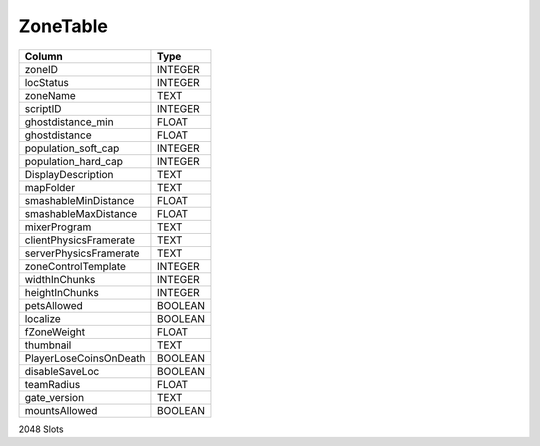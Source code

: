 ZoneTable
---------

==================================================  ==========
Column                                              Type      
==================================================  ==========
zoneID                                              INTEGER   
locStatus                                           INTEGER   
zoneName                                            TEXT      
scriptID                                            INTEGER   
ghostdistance_min                                   FLOAT     
ghostdistance                                       FLOAT     
population_soft_cap                                 INTEGER   
population_hard_cap                                 INTEGER   
DisplayDescription                                  TEXT      
mapFolder                                           TEXT      
smashableMinDistance                                FLOAT     
smashableMaxDistance                                FLOAT     
mixerProgram                                        TEXT      
clientPhysicsFramerate                              TEXT      
serverPhysicsFramerate                              TEXT      
zoneControlTemplate                                 INTEGER   
widthInChunks                                       INTEGER   
heightInChunks                                      INTEGER   
petsAllowed                                         BOOLEAN   
localize                                            BOOLEAN   
fZoneWeight                                         FLOAT     
thumbnail                                           TEXT      
PlayerLoseCoinsOnDeath                              BOOLEAN   
disableSaveLoc                                      BOOLEAN   
teamRadius                                          FLOAT     
gate_version                                        TEXT      
mountsAllowed                                       BOOLEAN   
==================================================  ==========

2048 Slots
